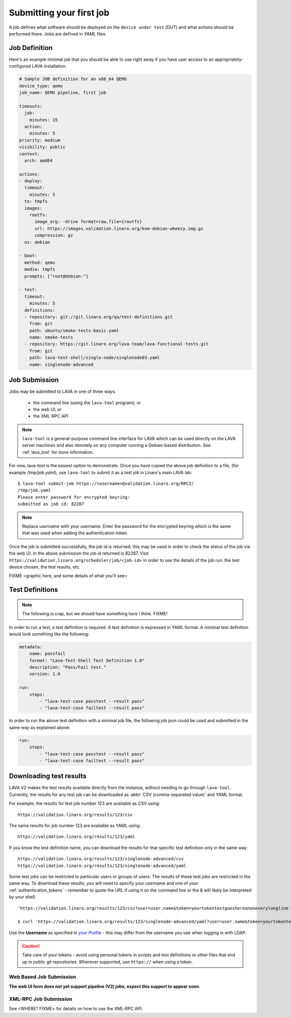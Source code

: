 .. index:: submit

.. _submit_first_job:

Submitting your first job
=========================

A job defines what software should be deployed on the ``device under
test`` (DUT) and what actions should be performed there. Jobs are
defined in *YAML* files.

Job Definition
--------------

Here's an example minimal job that you should be able to use right
away if you have user access to an appropriately-configured LAVA
installation.

.. code-block:: yaml

 # Sample JOB definition for an x86_64 QEMU
 device_type: qemu
 job_name: QEMU pipeline, first job

 timeouts:
   job:
     minutes: 15
   action:
     minutes: 5
 priority: medium
 visibility: public
 context:
   arch: amd64

 actions:
 - deploy:
   timeout:
     minutes: 5
   to: tmpfs
   images:
     rootfs:
       image_arg: -drive format=raw,file={rootfs}
       url: https://images.validation.linaro.org/kvm-debian-wheezy.img.gz
       compression: gz
   os: debian

 - boot:
   method: qemu
   media: tmpfs
   prompts: ["root@debian:"]

 - test:
   timeout:
     minutes: 5
   definitions:
   - repository: git://git.linaro.org/qa/test-definitions.git
     from: git
     path: ubuntu/smoke-tests-basic.yaml
     name: smoke-tests
   - repository: https://git.linaro.org/lava-team/lava-functional-tests.git
     from: git
     path: lava-test-shell/single-node/singlenode03.yaml
     name: singlenode-advanced

.. seealso:: :ref:`explain_first_job`.

.. _job_submission:

Job Submission
--------------

Jobs may be submitted to LAVA in one of three ways:

 * the command line (using the ``lava-tool`` program); or
 * the web UI; or
 * the XML-RPC API

.. note:: ``lava-tool`` is a general-purpose command line interface
	  for LAVA which can be used directly on the LAVA server
	  machines and also remotely on any computer running a
	  Debian-based distribution. See :ref:`lava_tool` for more
	  information.

For now, lava-tool is the easiest option to demonstrate. Once you have
copied the above job definition to a file, (for example
*/tmp/job.yaml*), use ``lava-tool`` to submit it as a test job in
Linaro's main LAVA lab:

::

  $ lava-tool submit-job https://<username>@validation.linaro.org/RPC2/
  /tmp/job.yaml
  Please enter password for encrypted keyring:
  submitted as job id: 82287

.. note:: Replace *username* with your username. Enter the password
          for the encrypted keyring which is the same that was used
          when adding the authentication token.

Once the job is submitted successfully, the job id is returned; this
may be used in order to check the status of the job via the web UI. In
the above submission the job id returned is 82287. Visit
``https://validation.linaro.org/scheduler/job/<job-id>`` in order to
see the details of the job run: the test device chosen, the test
results, etc.

FIXME
<graphic here, and some details of what you'll see>

.. index: test definitions

.. _test_definitions:

Test Definitions
----------------

.. note:: The following is crap, but we should have something
	  here I think. FIXME!

In order to run a test, a test definition is required. A test
definition is expressed in YAML format. A minimal test definition
would look something like the following:

.. code-block:: yaml

  metadata:
      name: passfail
      format: "Lava-Test-Shell Test Definition 1.0"
      description: "Pass/Fail test."
      version: 1.0

  run:
      steps:
          - "lava-test-case passtest --result pass"
          - "lava-test-case failtest --result pass"

In order to run the above test definition with a minimal job file, the
following job json could be used and submitted in the same way as
explained above:

.. code-block:: yaml

  run:
      steps:
          - "lava-test-case passtest --result pass"
          - "lava-test-case failtest --result pass"

.. index: results

.. downloading_results:

Downloading test results
------------------------

LAVA V2 makes the test results available directly from the instance,
without needing to go through ``lava-tool``. Currently, the results
for any test job can be downloaded as :abbr:`CSV (comma-separated value)`
and YAML format.

For example, the results for test job number 123 are available as
CSV using::

 https://validation.linaro.org/results/123/csv

The same results for job number 123 are available as YAML using::

 https://validation.linaro.org/results/123/yaml

If you know the test definition name, you can download the results for
that specific test definition only in the same way::

 https://validation.linaro.org/results/123/singlenode-advanced/csv
 https://validation.linaro.org/results/123/singlenode-advanced/yaml

Some test jobs can be restricted to particular users or groups of
users. The results of these test jobs are restricted in the same
way. To download these results, you will need to specify your username
and one of your :ref:`authentication_tokens` - remember to quote the
URL if using it on the command line or the & will likely be
interpreted by your shell::

 'https://validation.linaro.org/results/123/csv?user=user.name&token=yourtokentextgoeshereononeverylongline'

 $ curl 'https://validation.linaro.org/results/123/singlenode-advanced/yaml?user=user.name&token=yourtokentextgoeshereononeverylongline'

Use the **Username** as specified in `your Profile </me>`_ - this may
differ from the username you use when logging in with LDAP.

.. caution:: Take care of your tokens - avoid using personal tokens in
   scripts and test definitions or other files that end up in public
   git repositories. Wherever supported, use ``https://`` when using a
   token.

Web Based Job Submission
^^^^^^^^^^^^^^^^^^^^^^^^

**The web UI form does not yet support pipeline (V2) jobs; expect this
support to appear soon**.

.. commented out until the web ui support is available.

   Visit https://validation.linaro.org/scheduler/jobsubmit and paste your
   json file into the window and click "Submit" button. The job
   submission screen is shown below,

   .. image:: ./images/job-submission-screen.png

   .. note:: If a link to job json file is pasted on the above screen,
          the JSON file will be fetched and displayed in the text box
          for submission.

   Once the job is successfully submitted, the following screen appears,
   from which the user can navigate to the job details or the list of
   jobs page.

   .. image:: ./images/web-ui-job-submission-success.png

   Viewing the submitted job will show something like this.

   .. image:: ./images/job-details.png

XML-RPC Job Submission
^^^^^^^^^^^^^^^^^^^^^^

See <WHERE? FIXME> for details on how to use the XML-RPC API.

